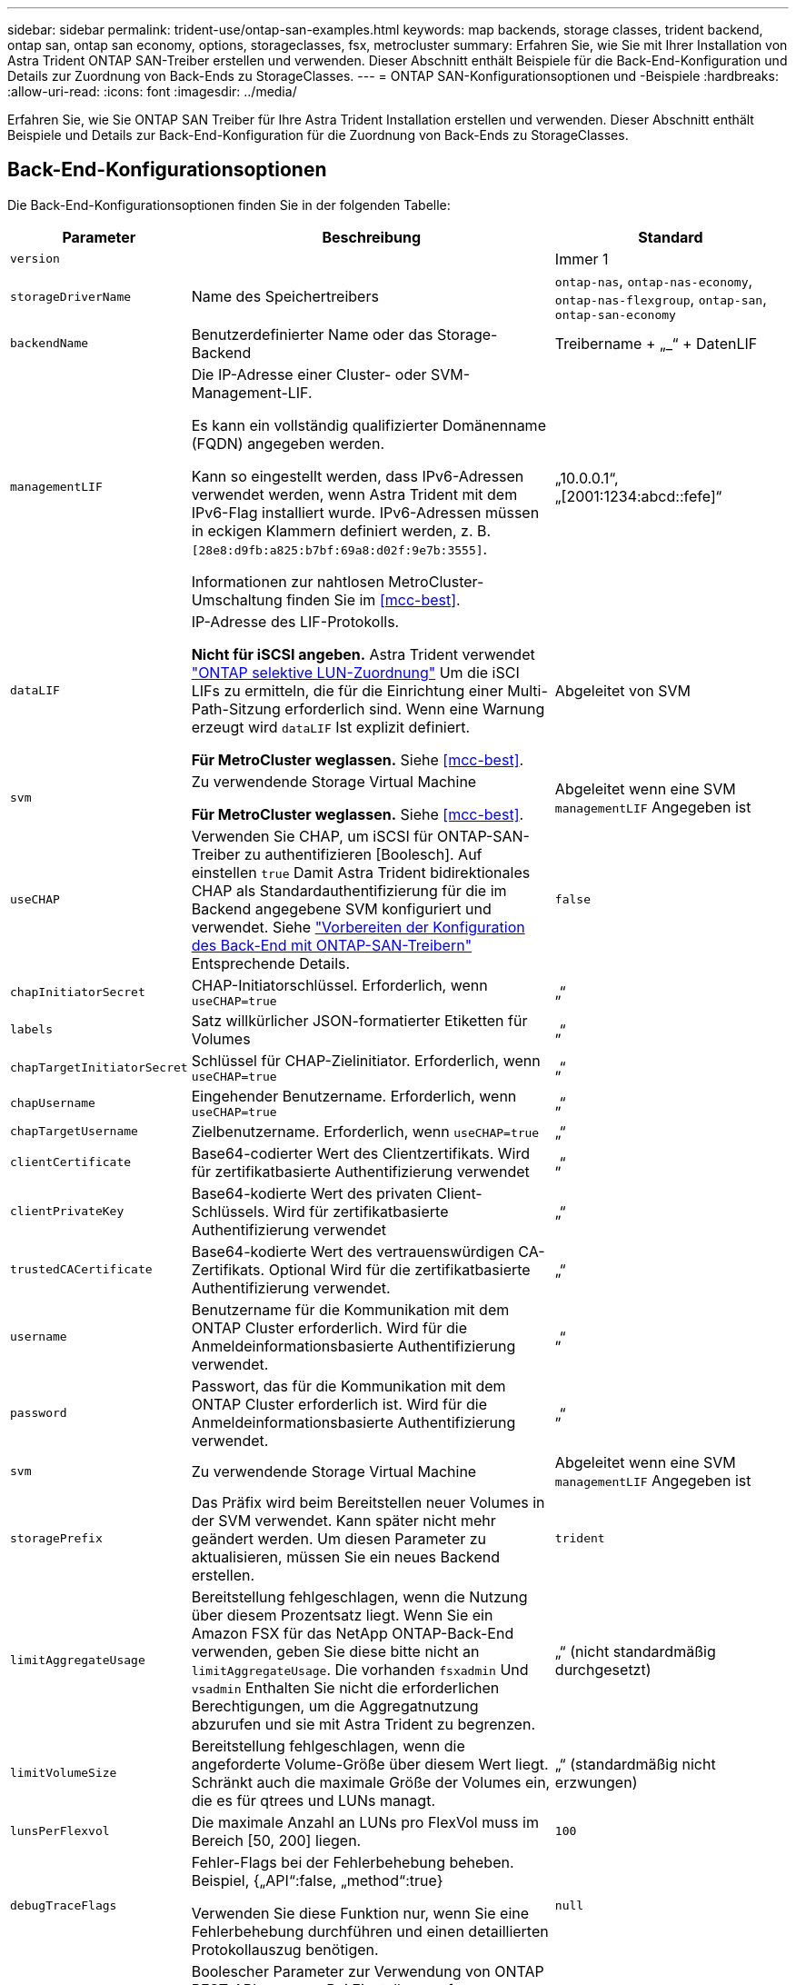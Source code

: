 ---
sidebar: sidebar 
permalink: trident-use/ontap-san-examples.html 
keywords: map backends, storage classes, trident backend, ontap san, ontap san economy, options, storageclasses, fsx, metrocluster 
summary: Erfahren Sie, wie Sie mit Ihrer Installation von Astra Trident ONTAP SAN-Treiber erstellen und verwenden. Dieser Abschnitt enthält Beispiele für die Back-End-Konfiguration und Details zur Zuordnung von Back-Ends zu StorageClasses. 
---
= ONTAP SAN-Konfigurationsoptionen und -Beispiele
:hardbreaks:
:allow-uri-read: 
:icons: font
:imagesdir: ../media/


[role="lead"]
Erfahren Sie, wie Sie ONTAP SAN Treiber für Ihre Astra Trident Installation erstellen und verwenden. Dieser Abschnitt enthält Beispiele und Details zur Back-End-Konfiguration für die Zuordnung von Back-Ends zu StorageClasses.



== Back-End-Konfigurationsoptionen

Die Back-End-Konfigurationsoptionen finden Sie in der folgenden Tabelle:

[cols="1,3,2"]
|===
| Parameter | Beschreibung | Standard 


| `version` |  | Immer 1 


| `storageDriverName` | Name des Speichertreibers | `ontap-nas`, `ontap-nas-economy`, `ontap-nas-flexgroup`, `ontap-san`, `ontap-san-economy` 


| `backendName` | Benutzerdefinierter Name oder das Storage-Backend | Treibername + „_“ + DatenLIF 


| `managementLIF` | Die IP-Adresse einer Cluster- oder SVM-Management-LIF.

Es kann ein vollständig qualifizierter Domänenname (FQDN) angegeben werden.

Kann so eingestellt werden, dass IPv6-Adressen verwendet werden, wenn Astra Trident mit dem IPv6-Flag installiert wurde. IPv6-Adressen müssen in eckigen Klammern definiert werden, z. B. `[28e8:d9fb:a825:b7bf:69a8:d02f:9e7b:3555]`.

Informationen zur nahtlosen MetroCluster-Umschaltung finden Sie im <<mcc-best>>. | „10.0.0.1“, „[2001:1234:abcd::fefe]“ 


| `dataLIF` | IP-Adresse des LIF-Protokolls.

*Nicht für iSCSI angeben.* Astra Trident verwendet link:https://docs.netapp.com/us-en/ontap/san-admin/selective-lun-map-concept.html["ONTAP selektive LUN-Zuordnung"^] Um die iSCI LIFs zu ermitteln, die für die Einrichtung einer Multi-Path-Sitzung erforderlich sind. Wenn eine Warnung erzeugt wird `dataLIF` Ist explizit definiert.

*Für MetroCluster weglassen.* Siehe <<mcc-best>>. | Abgeleitet von SVM 


| `svm` | Zu verwendende Storage Virtual Machine

*Für MetroCluster weglassen.* Siehe <<mcc-best>>. | Abgeleitet wenn eine SVM `managementLIF` Angegeben ist 


| `useCHAP` | Verwenden Sie CHAP, um iSCSI für ONTAP-SAN-Treiber zu authentifizieren [Boolesch]. Auf einstellen `true` Damit Astra Trident bidirektionales CHAP als Standardauthentifizierung für die im Backend angegebene SVM konfiguriert und verwendet. Siehe link:ontap-san-prep.html["Vorbereiten der Konfiguration des Back-End mit ONTAP-SAN-Treibern"] Entsprechende Details. | `false` 


| `chapInitiatorSecret` | CHAP-Initiatorschlüssel. Erforderlich, wenn `useCHAP=true` | „“ 


| `labels` | Satz willkürlicher JSON-formatierter Etiketten für Volumes | „“ 


| `chapTargetInitiatorSecret` | Schlüssel für CHAP-Zielinitiator. Erforderlich, wenn `useCHAP=true` | „“ 


| `chapUsername` | Eingehender Benutzername. Erforderlich, wenn `useCHAP=true` | „“ 


| `chapTargetUsername` | Zielbenutzername. Erforderlich, wenn `useCHAP=true` | „“ 


| `clientCertificate` | Base64-codierter Wert des Clientzertifikats. Wird für zertifikatbasierte Authentifizierung verwendet | „“ 


| `clientPrivateKey` | Base64-kodierte Wert des privaten Client-Schlüssels. Wird für zertifikatbasierte Authentifizierung verwendet | „“ 


| `trustedCACertificate` | Base64-kodierte Wert des vertrauenswürdigen CA-Zertifikats. Optional Wird für die zertifikatbasierte Authentifizierung verwendet. | „“ 


| `username` | Benutzername für die Kommunikation mit dem ONTAP Cluster erforderlich. Wird für die Anmeldeinformationsbasierte Authentifizierung verwendet. | „“ 


| `password` | Passwort, das für die Kommunikation mit dem ONTAP Cluster erforderlich ist. Wird für die Anmeldeinformationsbasierte Authentifizierung verwendet. | „“ 


| `svm` | Zu verwendende Storage Virtual Machine | Abgeleitet wenn eine SVM `managementLIF` Angegeben ist 


| `storagePrefix` | Das Präfix wird beim Bereitstellen neuer Volumes in der SVM verwendet. Kann später nicht mehr geändert werden. Um diesen Parameter zu aktualisieren, müssen Sie ein neues Backend erstellen. | `trident` 


| `limitAggregateUsage` | Bereitstellung fehlgeschlagen, wenn die Nutzung über diesem Prozentsatz liegt. Wenn Sie ein Amazon FSX für das NetApp ONTAP-Back-End verwenden, geben Sie diese bitte nicht an  `limitAggregateUsage`. Die vorhanden `fsxadmin` Und `vsadmin` Enthalten Sie nicht die erforderlichen Berechtigungen, um die Aggregatnutzung abzurufen und sie mit Astra Trident zu begrenzen. | „“ (nicht standardmäßig durchgesetzt) 


| `limitVolumeSize` | Bereitstellung fehlgeschlagen, wenn die angeforderte Volume-Größe über diesem Wert liegt. Schränkt auch die maximale Größe der Volumes ein, die es für qtrees und LUNs managt. | „“ (standardmäßig nicht erzwungen) 


| `lunsPerFlexvol` | Die maximale Anzahl an LUNs pro FlexVol muss im Bereich [50, 200] liegen. | `100` 


| `debugTraceFlags` | Fehler-Flags bei der Fehlerbehebung beheben. Beispiel, {„API“:false, „method“:true}

Verwenden Sie diese Funktion nur, wenn Sie eine Fehlerbehebung durchführen und einen detaillierten Protokollauszug benötigen. | `null` 


| `useREST` | Boolescher Parameter zur Verwendung von ONTAP REST-APIs. 
`useREST` Bei Einstellung auf `true`verwendet Astra Trident ONTAP REST APIs zur Kommunikation mit dem Backend; bei Einstellung auf `false`verwendet Astra Trident ONTAP ZAPI Aufrufe zur Kommunikation mit dem Backend. Diese Funktion erfordert ONTAP 9.11.1 und höher. Darüber hinaus muss die verwendete ONTAP-Anmelderolle Zugriff auf die Anwendung haben `ontap` . Dies wird durch die vordefinierten `vsadmin` Rollen und `cluster-admin` erreicht. Ab Astra Trident 24.06-Version und ONTAP 9.15.1 oder höher `userREST` ist standardmäßig auf eingestellt `true` . Wechseln Sie zu ONTAP ZAPI-Aufrufe.
`useREST` `false` 
`useREST` Ist vollständig für NVMe/TCP qualifiziert. | `true` Für ONTAP 9.15.1 oder höher, andernfalls `false`. 


| `sanType` | Verwenden Sie, um auszuwählen `iscsi` Für iSCSI oder `nvme` Für NVMe/TCP | `iscsi` Falls leer 
|===


== Back-End-Konfigurationsoptionen für die Bereitstellung von Volumes

Sie können die Standardbereitstellung mit diesen Optionen im steuern `defaults` Abschnitt der Konfiguration. Ein Beispiel finden Sie unten in den Konfigurationsbeispielen.

[cols="1,3,2"]
|===
| Parameter | Beschreibung | Standard 


| `spaceAllocation` | Speicherplatzzuweisung für LUNs | „Wahr“ 


| `spaceReserve` | Modus für Speicherplatzreservierung; „none“ (Thin) oder „Volume“ (Thick) | „Keine“ 


| `snapshotPolicy` | Die Snapshot-Richtlinie zu verwenden | „Keine“ 


| `qosPolicy` | QoS-Richtliniengruppe zur Zuweisung für erstellte Volumes Wählen Sie eine der qosPolicy oder adaptiveQosPolicy pro Storage Pool/Backend. Die Verwendung von QoS Policy Groups mit Astra Trident erfordert ONTAP 9.8 oder höher. Wir empfehlen die Verwendung einer nicht gemeinsam genutzten QoS-Richtliniengruppe und stellen sicher, dass die Richtliniengruppe auf jede Komponente einzeln angewendet wird. Eine Richtliniengruppe für Shared QoS führt zur Durchsetzung der Obergrenze für den Gesamtdurchsatz aller Workloads. | „“ 


| `adaptiveQosPolicy` | Adaptive QoS-Richtliniengruppe mit Zuordnung für erstellte Volumes Wählen Sie eine der qosPolicy oder adaptiveQosPolicy pro Storage Pool/Backend | „“ 


| `snapshotReserve` | Prozentsatz des für Snapshots reservierten Volumes | „0“ wenn `snapshotPolicy` Ist „keine“, andernfalls „“ 


| `splitOnClone` | Teilen Sie einen Klon bei der Erstellung von seinem übergeordneten Objekt auf | „Falsch“ 


| `encryption` | Aktivieren Sie NetApp Volume Encryption (NVE) auf dem neuen Volume, standardmäßig aktiviert `false`. NVE muss im Cluster lizenziert und aktiviert sein, damit diese Option verwendet werden kann. Wenn NAE auf dem Backend aktiviert ist, wird jedes im Astra Trident bereitgestellte Volume NAE aktiviert. Weitere Informationen finden Sie unter: link:../trident-reco/security-reco.html["Astra Trident arbeitet mit NVE und NAE zusammen"]. | „Falsch“ 


| `luksEncryption` | Aktivieren Sie die LUKS-Verschlüsselung. Siehe link:../trident-reco/security-luks.html["Linux Unified Key Setup (LUKS) verwenden"].

LUKS-Verschlüsselung wird für NVMe/TCP nicht unterstützt. | „“ 


| `securityStyle` | Sicherheitstyp für neue Volumes | `unix` 


| `tieringPolicy` | Tiering-Richtlinie, die zu „keinen“ verwendet wird | „Nur snapshot“ für eine SVM-DR-Konfiguration vor ONTAP 9.5 


| `nameTemplate` | Vorlage zum Erstellen benutzerdefinierter Volume-Namen. | „“ 


| `limitVolumePoolSize` | Maximale anforderbare FlexVol-Größe bei Verwendung von LUNs im ONTAP-san-Economy-Backend. | „“ (nicht standardmäßig durchgesetzt) 
|===


=== Beispiele für die Volume-Bereitstellung

Hier ein Beispiel mit definierten Standardwerten:

[listing]
----
---
version: 1
storageDriverName: ontap-san
managementLIF: 10.0.0.1
svm: trident_svm
username: admin
password: <password>
labels:
  k8scluster: dev2
  backend: dev2-sanbackend
storagePrefix: alternate-trident
debugTraceFlags:
  api: false
  method: true
defaults:
  spaceReserve: volume
  qosPolicy: standard
  spaceAllocation: 'false'
  snapshotPolicy: default
  snapshotReserve: '10'

----

NOTE: Für alle mit dem erstellten Volumes `ontap-san` Treiber: Astra Trident fügt der FlexVol zusätzliche Kapazität von 10 % hinzu, um die LUN-Metadaten zu bewältigen. Die LUN wird genau mit der Größe bereitgestellt, die der Benutzer in der PVC anfordert. Astra Trident fügt 10 Prozent zum FlexVol hinzu (wird in ONTAP als verfügbare Größe dargestellt). Benutzer erhalten jetzt die Menge an nutzbarer Kapazität, die sie angefordert haben. Diese Änderung verhindert auch, dass LUNs schreibgeschützt werden, sofern der verfügbare Speicherplatz nicht vollständig genutzt wird. Dies gilt nicht für die Wirtschaft von ontap-san.

Für Back-Ends, die definieren `snapshotReserve`, Astra Trident berechnet die Größe der Volumes wie folgt:

[listing]
----
Total volume size = [(PVC requested size) / (1 - (snapshotReserve percentage) / 100)] * 1.1
----
Das 1.1 ist der zusätzliche 10-Prozent-Astra Trident fügt dem FlexVol hinzu, um die LUN-Metadaten zu bewältigen. Für `snapshotReserve` = 5 %, und die PVC-Anforderung = 5 gib, die Gesamtgröße des Volumes beträgt 5,79 gib und die verfügbare Größe 5,5 gib. Der `volume show` Der Befehl sollte Ergebnisse anzeigen, die diesem Beispiel ähnlich sind:

image::../media/vol-show-san.png[Zeigt die Ausgabe des Befehls Volume show an.]

Die Größenanpassung ist derzeit die einzige Möglichkeit, die neue Berechnung für ein vorhandenes Volume zu verwenden.



== Minimale Konfigurationsbeispiele

Die folgenden Beispiele zeigen grundlegende Konfigurationen, bei denen die meisten Parameter standardmäßig belassen werden. Dies ist der einfachste Weg, ein Backend zu definieren.


NOTE: Wenn Sie Amazon FSX auf NetApp ONTAP mit Astra Trident verwenden, empfehlen wir, DNS-Namen für LIFs anstelle von IP-Adressen anzugeben.

.Beispiel: ONTAP SAN
[%collapsible]
====
Dies ist eine grundlegende Konfiguration mit dem `ontap-san` Treiber.

[listing]
----
---
version: 1
storageDriverName: ontap-san
managementLIF: 10.0.0.1
svm: svm_iscsi
labels:
  k8scluster: test-cluster-1
  backend: testcluster1-sanbackend
username: vsadmin
password: <password>
----
====
.Beispiel für die SAN-Ökonomie von ONTAP
[%collapsible]
====
[listing]
----
---
version: 1
storageDriverName: ontap-san-economy
managementLIF: 10.0.0.1
svm: svm_iscsi_eco
username: vsadmin
password: <password>
----
====
[[mcc-best]]
. Beispiel


[]
====
Sie können das Backend so konfigurieren, dass die Backend-Definition nach Umschaltung und einem Wechsel während nicht manuell aktualisiert werden muss link:../trident-reco/backup.html#svm-replication-and-recovery["SVM-Replizierung und Recovery"].

Für nahtloses Switchover und Switchback geben Sie die SVM über an `managementLIF` Und lassen Sie die aus `dataLIF` Und `svm` Parameter. Beispiel:

[listing]
----
---
version: 1
storageDriverName: ontap-san
managementLIF: 192.168.1.66
username: vsadmin
password: password
----
====
.Beispiel für die zertifikatbasierte Authentifizierung
[%collapsible]
====
In diesem Beispiel der Grundkonfiguration `clientCertificate`, `clientPrivateKey`, und `trustedCACertificate` (Optional, wenn Sie eine vertrauenswürdige CA verwenden) werden ausgefüllt `backend.json` Und nehmen Sie die base64-kodierten Werte des Clientzertifikats, des privaten Schlüssels und des vertrauenswürdigen CA-Zertifikats.

[listing]
----
---
version: 1
storageDriverName: ontap-san
backendName: DefaultSANBackend
managementLIF: 10.0.0.1
svm: svm_iscsi
useCHAP: true
chapInitiatorSecret: cl9qxIm36DKyawxy
chapTargetInitiatorSecret: rqxigXgkesIpwxyz
chapTargetUsername: iJF4heBRT0TCwxyz
chapUsername: uh2aNCLSd6cNwxyz
clientCertificate: ZXR0ZXJwYXB...ICMgJ3BhcGVyc2
clientPrivateKey: vciwKIyAgZG...0cnksIGRlc2NyaX
trustedCACertificate: zcyBbaG...b3Igb3duIGNsYXNz
----
====
.Beispiele für bidirektionales CHAP
[%collapsible]
====
Diese Beispiele erstellen ein Backend mit `useCHAP` Auf einstellen `true`.

.Beispiel für ONTAP-SAN-CHAP
[listing]
----
---
version: 1
storageDriverName: ontap-san
managementLIF: 10.0.0.1
svm: svm_iscsi
labels:
  k8scluster: test-cluster-1
  backend: testcluster1-sanbackend
useCHAP: true
chapInitiatorSecret: cl9qxIm36DKyawxy
chapTargetInitiatorSecret: rqxigXgkesIpwxyz
chapTargetUsername: iJF4heBRT0TCwxyz
chapUsername: uh2aNCLSd6cNwxyz
username: vsadmin
password: <password>
----
.Beispiel für ONTAP SAN Economy CHAP
[listing]
----
---
version: 1
storageDriverName: ontap-san-economy
managementLIF: 10.0.0.1
svm: svm_iscsi_eco
useCHAP: true
chapInitiatorSecret: cl9qxIm36DKyawxy
chapTargetInitiatorSecret: rqxigXgkesIpwxyz
chapTargetUsername: iJF4heBRT0TCwxyz
chapUsername: uh2aNCLSd6cNwxyz
username: vsadmin
password: <password>
----
====
.Beispiel für NVMe/TCP
[%collapsible]
====
Sie müssen eine SVM auf Ihrem ONTAP Back-End mit NVMe konfiguriert haben. Dies ist eine grundlegende Backend-Konfiguration für NVMe/TCP.

[listing]
----
---
version: 1
backendName: NVMeBackend
storageDriverName: ontap-san
managementLIF: 10.0.0.1
svm: svm_nvme
username: vsadmin
password: password
sanType: nvme
useREST: true
----
====
.Back-End-Konfigurationsbeispiel mit nameTemplate
[%collapsible]
====
[listing]
----
---
version: 1
storageDriverName: ontap-san
backendName: ontap-san-backend
managementLIF: <ip address>
svm: svm0
username: <admin>
password: <password>
defaults: {
    "nameTemplate": "{{.volume.Name}}_{{.labels.cluster}}_{{.volume.Namespace}}_{{.volume.RequestName}}"
},
"labels": {"cluster": "ClusterA", "PVC": "{{.volume.Namespace}}_{{.volume.RequestName}}"}
----
====


== Beispiele für Back-Ends mit virtuellen Pools

In diesen Beispiel-Back-End-Definitionsdateien werden spezifische Standardwerte für alle Speicherpools festgelegt, z. B. `spaceReserve` Bei keiner, `spaceAllocation` Bei false, und `encryption` Bei false. Die virtuellen Pools werden im Abschnitt Speicher definiert.

Astra Trident bestimmt die Bereitstellungsetiketten im Feld „Kommentare“. Kommentare werden auf dem FlexVol gesetzt. Astra Trident kopiert alle Labels auf einem virtuellen Pool auf das Storage-Volume während der Bereitstellung. Storage-Administratoren können Labels je virtuellen Pool definieren und Volumes nach Label gruppieren.

In diesen Beispielen legen einige Speicherpools eigene fest `spaceReserve`, `spaceAllocation`, und `encryption` Werte und einige Pools überschreiben die Standardwerte.

.Beispiel: ONTAP SAN
[%collapsible]
====
[listing]
----
---
version: 1
storageDriverName: ontap-san
managementLIF: 10.0.0.1
svm: svm_iscsi
useCHAP: true
chapInitiatorSecret: cl9qxIm36DKyawxy
chapTargetInitiatorSecret: rqxigXgkesIpwxyz
chapTargetUsername: iJF4heBRT0TCwxyz
chapUsername: uh2aNCLSd6cNwxyz
username: vsadmin
password: <password>
defaults:
  spaceAllocation: 'false'
  encryption: 'false'
  qosPolicy: standard
labels:
  store: san_store
  kubernetes-cluster: prod-cluster-1
region: us_east_1
storage:
- labels:
    protection: gold
    creditpoints: '40000'
  zone: us_east_1a
  defaults:
    spaceAllocation: 'true'
    encryption: 'true'
    adaptiveQosPolicy: adaptive-extreme
- labels:
    protection: silver
    creditpoints: '20000'
  zone: us_east_1b
  defaults:
    spaceAllocation: 'false'
    encryption: 'true'
    qosPolicy: premium
- labels:
    protection: bronze
    creditpoints: '5000'
  zone: us_east_1c
  defaults:
    spaceAllocation: 'true'
    encryption: 'false'
----
====
.Beispiel für die SAN-Ökonomie von ONTAP
[%collapsible]
====
[listing]
----
---
version: 1
storageDriverName: ontap-san-economy
managementLIF: 10.0.0.1
svm: svm_iscsi_eco
useCHAP: true
chapInitiatorSecret: cl9qxIm36DKyawxy
chapTargetInitiatorSecret: rqxigXgkesIpwxyz
chapTargetUsername: iJF4heBRT0TCwxyz
chapUsername: uh2aNCLSd6cNwxyz
username: vsadmin
password: <password>
defaults:
  spaceAllocation: 'false'
  encryption: 'false'
labels:
  store: san_economy_store
region: us_east_1
storage:
- labels:
    app: oracledb
    cost: '30'
  zone: us_east_1a
  defaults:
    spaceAllocation: 'true'
    encryption: 'true'
- labels:
    app: postgresdb
    cost: '20'
  zone: us_east_1b
  defaults:
    spaceAllocation: 'false'
    encryption: 'true'
- labels:
    app: mysqldb
    cost: '10'
  zone: us_east_1c
  defaults:
    spaceAllocation: 'true'
    encryption: 'false'
- labels:
    department: legal
    creditpoints: '5000'
  zone: us_east_1c
  defaults:
    spaceAllocation: 'true'
    encryption: 'false'
----
====
.Beispiel für NVMe/TCP
[%collapsible]
====
[listing]
----
---
version: 1
storageDriverName: ontap-san
sanType: nvme
managementLIF: 10.0.0.1
svm: nvme_svm
username: vsadmin
password: <password>
useREST: true
defaults:
  spaceAllocation: 'false'
  encryption: 'true'
storage:
- labels:
    app: testApp
    cost: '20'
  defaults:
    spaceAllocation: 'false'
    encryption: 'false'
----
====


== Back-Ends StorageClasses zuordnen

Die folgenden StorageClass-Definitionen finden Sie im <<Beispiele für Back-Ends mit virtuellen Pools>>. Verwenden der `parameters.selector` Jede StorageClass ruft auf, welche virtuellen Pools zum Hosten eines Volumes verwendet werden können. Auf dem Volume werden die Aspekte im ausgewählten virtuellen Pool definiert.

* Der `protection-gold` StorageClass wird dem ersten virtuellen Pool in zugeordnet `ontap-san` Back-End: Dies ist der einzige Pool mit Gold-Level-Schutz.
+
[listing]
----
apiVersion: storage.k8s.io/v1
kind: StorageClass
metadata:
  name: protection-gold
provisioner: csi.trident.netapp.io
parameters:
  selector: "protection=gold"
  fsType: "ext4"
----
* Der `protection-not-gold` StorageClass wird dem zweiten und dritten virtuellen Pool in zugeordnet `ontap-san` Back-End: Dies sind die einzigen Pools, die ein anderes Schutzniveau als Gold bieten.
+
[listing]
----
apiVersion: storage.k8s.io/v1
kind: StorageClass
metadata:
  name: protection-not-gold
provisioner: csi.trident.netapp.io
parameters:
  selector: "protection!=gold"
  fsType: "ext4"
----
* Der `app-mysqldb` StorageClass wird dem dritten virtuellen Pool in zugeordnet `ontap-san-economy` Back-End: Dies ist der einzige Pool, der Storage-Pool-Konfiguration für die mysqldb-App bietet.
+
[listing]
----
apiVersion: storage.k8s.io/v1
kind: StorageClass
metadata:
  name: app-mysqldb
provisioner: csi.trident.netapp.io
parameters:
  selector: "app=mysqldb"
  fsType: "ext4"
----
* Der `protection-silver-creditpoints-20k` StorageClass wird dem zweiten virtuellen Pool in zugeordnet `ontap-san` Back-End: Dies ist der einzige Pool mit Silber-Level-Schutz und 20000 Kreditpunkte.
+
[listing]
----
apiVersion: storage.k8s.io/v1
kind: StorageClass
metadata:
  name: protection-silver-creditpoints-20k
provisioner: csi.trident.netapp.io
parameters:
  selector: "protection=silver; creditpoints=20000"
  fsType: "ext4"
----
* Der `creditpoints-5k` StorageClass wird dem dritten virtuellen Pool in zugeordnet `ontap-san` Back-End und der vierte virtuelle Pool im `ontap-san-economy` Back-End: Dies sind die einzigen Poolangebote mit 5000 Kreditpunkten.
+
[listing]
----
apiVersion: storage.k8s.io/v1
kind: StorageClass
metadata:
  name: creditpoints-5k
provisioner: csi.trident.netapp.io
parameters:
  selector: "creditpoints=5000"
  fsType: "ext4"
----
* Der `my-test-app-sc` StorageClass wird dem zugeordnet `testAPP` Virtueller Pool im `ontap-san` Treiber mit `sanType: nvme`. Dies ist das einzige Poolangebot `testApp`.
+
[listing]
----
---
apiVersion: storage.k8s.io/v1
kind: StorageClass
metadata:
  name: my-test-app-sc
provisioner: csi.trident.netapp.io
parameters:
  selector: "app=testApp"
  fsType: "ext4"
----


Astra Trident entscheidet, welcher virtuelle Pool ausgewählt wird und stellt sicher, dass die Storage-Anforderungen erfüllt werden.
